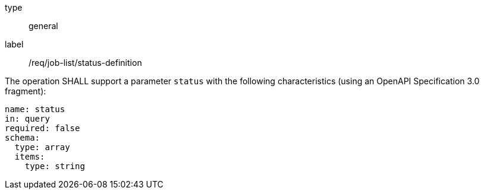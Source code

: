 [[req_job-list_status-definition]]
[requirement]
====
[%metadata]
type:: general
label:: /req/job-list/status-definition
[.component,class=part]
--
The operation SHALL support a parameter `status` with the following characteristics (using an OpenAPI Specification 3.0 fragment):

[source,yaml]
----
name: status
in: query
required: false
schema:
  type: array
  items:
    type: string
----
--
====
